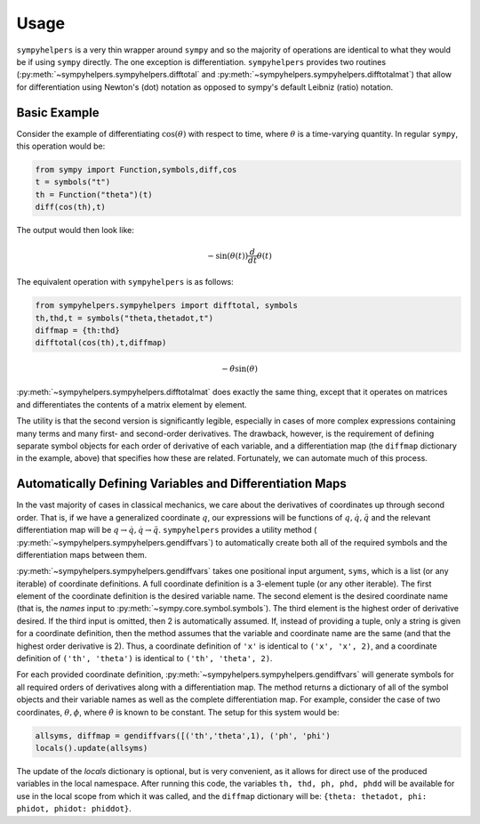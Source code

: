 .. _usage:

Usage
============
``sympyhelpers`` is a very thin wrapper around ``sympy`` and so the majority of operations are identical to what they would be if using ``sympy`` directly.  The one exception is differentiation.  ``sympyhelpers`` provides two routines (:py:meth:`~sympyhelpers.sympyhelpers.difftotal` and :py:meth:`~sympyhelpers.sympyhelpers.difftotalmat`) that allow for differentiation using Newton's (dot) notation as opposed to sympy's default Leibniz (ratio) notation.  

Basic Example
----------------
Consider the example of differentiating :math:`\cos(\theta)` with respect to time, where :math:`\theta` is a time-varying quantity.  In regular ``sympy``, this operation would be:

.. code-block:: python

    from sympy import Function,symbols,diff,cos
    t = symbols("t")
    th = Function("theta")(t)
    diff(cos(th),t)

The output would then look like:

.. math::
   \displaystyle - \sin{\left(\theta{\left(t \right)} \right)} \frac{d}{d t} \theta{\left(t \right)}

The equivalent operation with ``sympyhelpers`` is as follows:

.. code-block:: python
   
    from sympyhelpers.sympyhelpers import difftotal, symbols
    th,thd,t = symbols("theta,thetadot,t")
    diffmap = {th:thd}
    difftotal(cos(th),t,diffmap)

.. math::
   \displaystyle - \dot{\theta} \sin{\left(\theta \right)}


:py:meth:`~sympyhelpers.sympyhelpers.difftotalmat` does exactly the same thing, except that it operates on matrices and differentiates the contents of a matrix element by element. 

The utility is that the second version is significantly legible, especially in cases of more complex expressions containing many terms and many first- and second-order derivatives. The drawback, however, is the requirement of defining separate symbol objects for each order of derivative of each variable, and a differentiation map (the ``diffmap`` dictionary in the example, above) that specifies how these are related.  Fortunately, we can automate much of this process. 

Automatically Defining Variables and Differentiation Maps
--------------------------------------------------------------

In the vast majority of cases in classical mechanics, we care about the derivatives of coordinates up through second order.  That is, if we have a generalized coordinate :math:`q`, our expressions will be functions of :math:`q, \dot q, \ddot q` and the relevant differentiation map will be :math:`q \rightarrow \dot q, \dot q \rightarrow \ddot q`. ``sympyhelpers`` provides a utility method ( :py:meth:`~sympyhelpers.sympyhelpers.gendiffvars`) to automatically create both all of the required symbols and the differentiation maps between them. 

:py:meth:`~sympyhelpers.sympyhelpers.gendiffvars` takes one positional input argument, ``syms``, which is a list (or any iterable) of coordinate definitions.  A full coordinate definition is a 3-element tuple (or any other iterable).  The first element of the coordinate definition is the desired variable name.  The second element is the desired coordinate name (that is, the `names` input to :py:meth:`~sympy.core.symbol.symbols`).  The third element is the highest order of derivative desired.  If the third input is omitted, then 2 is automatically assumed.  If, instead of providing a tuple, only a string is given for a coordinate definition, then the method assumes that the variable and coordinate name are the same (and that the highest order derivative is 2).  Thus, a coordinate definition of ``'x'`` is identical to ``('x', 'x', 2)``, and a coordinate definition of ``('th', 'theta')`` is identical to ``('th', 'theta', 2)``. 

For each provided coordinate definition, :py:meth:`~sympyhelpers.sympyhelpers.gendiffvars` will generate symbols for all required orders of derivatives along with a differentiation map. The method returns a dictionary of all of the symbol objects and their variable names as well as the complete differentiation map.  For example, consider the case of two coordinates, :math:`\theta, \phi`, where :math:`\dot \theta` is known to be constant.  The setup for this system would be:

.. code-block:: python

   allsyms, diffmap = gendiffvars([('th','theta',1), ('ph', 'phi')
   locals().update(allsyms)

The update of the `locals` dictionary is optional, but is very convenient, as it allows for direct use of the produced variables in the local namespace. After running this code, the variables ``th, thd, ph, phd, phdd`` will be available for use in the local scope from which it was called, and the ``diffmap`` dictionary will be: ``{theta: thetadot, phi: phidot, phidot: phiddot}``.

 
